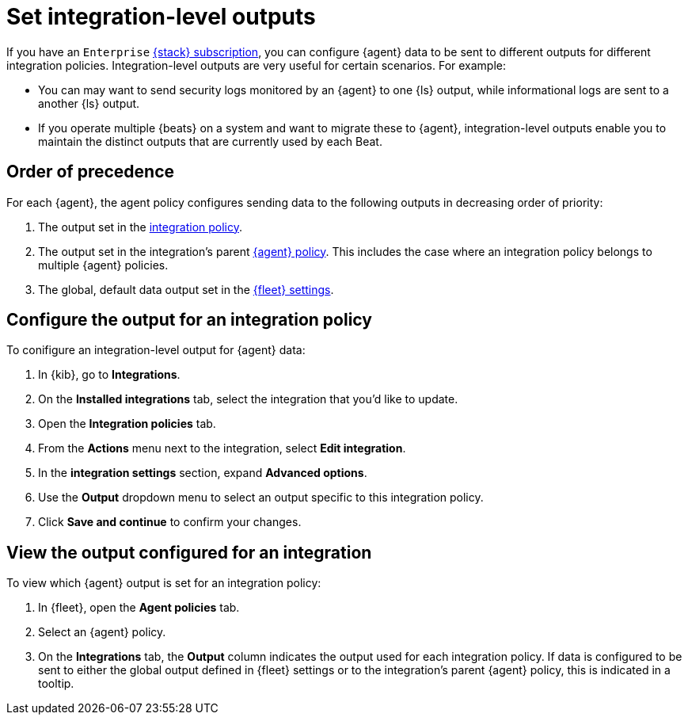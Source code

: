 [[integration-level-outputs]]
= Set integration-level outputs

If you have an `Enterprise` link:https://www.elastic.co/subscriptions[{stack} subscription], you can configure {agent} data to be sent to different outputs for different integration policies.
Integration-level outputs are very useful for certain scenarios.
For example:

* You can may want to send security logs monitored by an {agent} to one {ls} output, while informational logs are sent to a another {ls} output.
* If you operate multiple {beats} on a system and want to migrate these to {agent}, integration-level outputs enable you to maintain the distinct outputs that are currently used by each Beat.

[discrete]
== Order of precedence

For each {agent}, the agent policy configures sending data to the following outputs in decreasing order of priority:

. The output set in the <<add-integration-to-policy,integration policy>>.
. The output set in the integration's parent <<agent-policy,{agent} policy>>.
This includes the case where an integration policy belongs to multiple {agent} policies.
. The global, default data output set in the <<fleet-settings,{fleet} settings>>.

[discrete]
== Configure the output for an integration policy

To conifigure an integration-level output for {agent} data:

. In {kib}, go to **Integrations**.
. On the **Installed integrations** tab, select the integration that you'd like to update.
. Open the **Integration policies** tab.
. From the **Actions** menu next to the integration, select *Edit integration*.
. In the **integration settings** section, expand **Advanced options**.
. Use the **Output** dropdown menu to select an output specific to this integration policy.
. Click **Save and continue** to confirm your changes.

[discrete]
== View the output configured for an integration

To view which {agent} output is set for an integration policy:

. In {fleet}, open the **Agent policies** tab.
. Select an {agent} policy.
. On the **Integrations** tab, the **Output** column indicates the output used for each integration policy.
If data is configured to be sent to either the global output defined in {fleet} settings or to the integration's parent {agent} policy, this is indicated in a tooltip.





